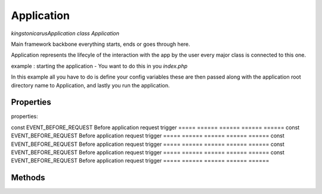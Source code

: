 Application
===========

`kingston\icarus\Application`
`class Application`

Main framework  backbone everything starts, ends or goes through here.
  
Application represents the lifecyle of the interaction with the app by the user
every major class is connected to this one.

example : starting the application - You want to do this in you `index.php`
    
.. code-block:: console
    $config = [ 'database' => [
        'dsn' => 'database_name',
        'user' => 'database_user',
        'password' => 'database_password',
        ]
    ];

    $app = new Application(dirname(__DIR__), $config);
    $app->run();

In this example all you have to do is define your config variables these are then passed along with the application root directory name to Application, and lastly you run the application.

Properties
----------
properties:

===== ======        ====== ======                      ====== 
const EVENT_BEFORE_REQUEST Before application request trigger
===== ======        ====== ======                      ====== 
const EVENT_BEFORE_REQUEST Before application request trigger
===== ======        ====== ======                      ====== 
const EVENT_BEFORE_REQUEST Before application request trigger
===== ======        ====== ======                      ====== 
const EVENT_BEFORE_REQUEST Before application request trigger
===== ======        ====== ======                      ====== 
const EVENT_BEFORE_REQUEST Before application request trigger
===== ======        ====== ======                      ====== 
const EVENT_BEFORE_REQUEST Before application request trigger
===== ======        ====== ======                      ====== 
const EVENT_BEFORE_REQUEST Before application request trigger
===== ======        ====== ======                      ====== 

Methods
-------
